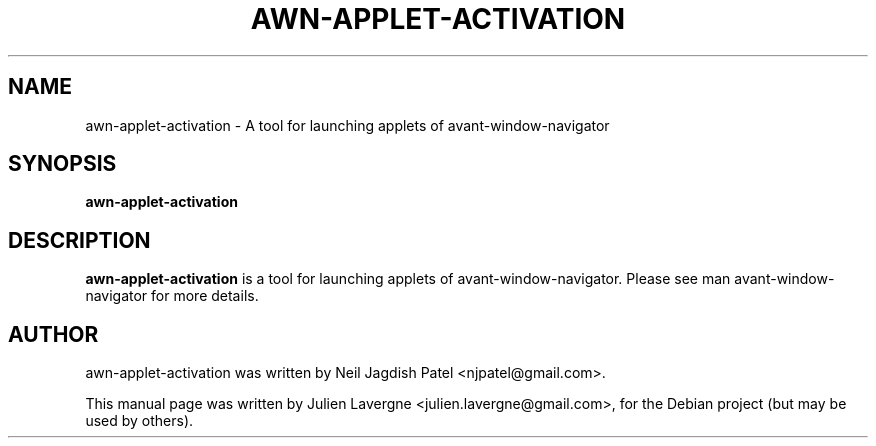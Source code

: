 .TH AWN-APPLET-ACTIVATION 1 "June 25, 2007"
.SH NAME
awn-applet-activation \- A tool for launching applets of avant-window-navigator

.SH SYNOPSIS
.B awn-applet-activation

.SH DESCRIPTION
\fBawn-applet-activation\fP is a tool for launching applets of avant-window-navigator. Please see man avant-window-navigator for more details.

.SH AUTHOR
awn-applet-activation was written by Neil Jagdish Patel <njpatel@gmail.com>.
.PP
This manual page was written by Julien Lavergne <julien.lavergne@gmail.com>,
for the Debian project (but may be used by others).
